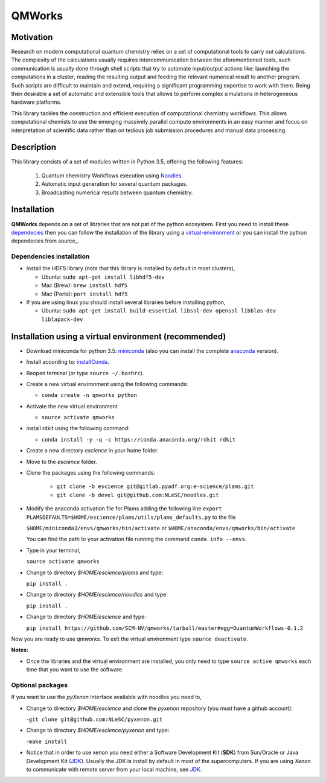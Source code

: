 
================
QMWorks
================


Motivation
==========
Research on modern computational quantum chemistry relies on a set of computational
tools to carry out calculations. The complexity of the calculations usually requires 
intercommunication between the aforementioned tools, such communication is usually done 
through shell scripts that try to automate input/output actions like: launching 
the computations in a cluster, reading the resulting output and feeding the relevant
numerical result to another program. Such scripts are difficult to maintain and extend,
requiring a significant programming expertise to work with them. Being then desirable a
set of automatic and extensible tools that allows to perform complex simulations in
heterogeneous hardware platforms.

This library tackles the construction and efficient execution of computational chemistry workflows.
This allows computational chemists to use the emerging massively parallel compute environments in
an easy manner and focus on interpretation of scientific data rather than on tedious job submission
procedures and manual data processing. 

Description
===========
This library consists of a set of modules written in Python 3.5,
offering the following features:

 1. Quantum chemistry Workflows execution using Noodles_.

 2. Automatic input generation for several quantum packages.
 
 3. Broadcasting numerical results between quantum chemistry.

 
Installation
============

**QMWorks** depends on a set of libraries that are not pat of the python ecosystem.
First you need to install these dependecies_ then you can follow the installation
of the library using a virtual-environment_ or you can install the python dependecies
from source_.


.. _dependecies:
Dependencies installation
-------------------------

- Install the HDF5 library (note that this library is installed
  by default in most clusters),

  - Ubuntu: ``sudo apt-get install libhdf5-dev``

  - Mac (Brew): ``brew install hdf5``

  - Mac (Ports): ``port install hdf5``

- If you are using linux you should install several libraries before installing python,

  - Ubuntu: ``sudo apt-get install build-essential libssl-dev openssl libblas-dev liblapack-dev``
    

.. _virtual-environment:
Installation using a virtual environment (recommended)
======================================================

- Download miniconda for python 3.5: miniconda_ (also you can install the complete anaconda_ version).

- Install according to: installConda_. 

- Reopen terminal (or type ``source ~/.bashrc``).

- Create a new virtual environment using the following commands:

  - ``conda create -n qmworks python`` 

- Activate the new virtual environment
  
  - ``source activate qmworks``

- install rdkit using the following command:

  - ``conda install -y -q -c https://conda.anaconda.org/rdkit rdkit``
    
- Create a new directory *escience* in your home folder.

- Move to the *escience* folder.
  
- Clone the packages using the following commands:
  
   - ``git clone -b escience git@gitlab.pyadf.org:e-science/plams.git``
   - ``git clone -b devel git@github.com:NLeSC/noodles.git``    

- Modify the anaconda activation file for Plams adding the following line ``export PLAMSDEFAULTS=$HOME/escience/plams/utils/plams_defaults.py`` to the file 
  
  ``$HOME/miniconda3/envs/qmworks/bin/activate`` or
  ``$HOME/anaconda/envs/qmworks/bin/activate``
  
  You can find the path to your activation file running the command ``conda info --envs``.


- Type in your terminal,

  ``source activate qmworks``

- Change to directory *$HOME/escience/plams* and type:
  
  ``pip install .``

- Change to directory *$HOME/escience/noodles* and type:

  ``pip install .``  

- Change to directory *$HOME/escience* and type:
  
  ``pip install https://github.com/SCM-NV/qmworks/tarball/master#egg=QuantumWorkflows-0.1.2``

Now you are ready to use *qmworks*. To exit the virtual environment type  ``source deactivate``.
 

**Notes:**

- Once the libraries and the virtual environment are installed, you only need to type
  ``source active qmworks`` each time that you want to use the software.


.. _optional:
Optional packages
-----------------
If you want to use the *pyXenon* interface available with noodles you need to,

- Change to directory *$HOME/escience* and clone the *pyxenon* repository (you must have a github account):

  -``git clone git@github.com:NLeSC/pyxenon.git``

- Change to directory *$HOME/escience/pyxenon* and type:

  -``make install``

- Notice that in order to use xenon you need either a Software Development Kit (**SDK**) from Sun/Oracle or
  Java Development Kit (JDK_). Usually the JDK is install by default in most of the supercomputers. If you
  are using *Xenon* to communicate with remote server from your local machine, see JDK_.



.. _miniconda: http://conda.pydata.org/miniconda.html
.. _anaconda: https://www.continuum.io/downloads
.. _installConda: http://conda.pydata.org/docs/install/quick.html
.. _Noodles: https://gitlab.pyadf.org/e-science/workflow-engine
.. _Fireworks: https://pythonhosted.org/FireWorks/
.. _HDF5: http://www.h5py.org/ 
.. _mongodb: https://www.mongodb.com/
.. _download: https://www.python.org/downloads/
.. _sourceforge: https://sourceforge.net/projects/rdkit/files/rdkit/
.. _JDK: http://www.oracle.com/technetwork/java/javase/downloads/index.html

